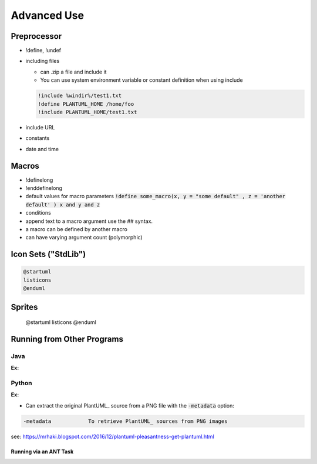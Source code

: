 .. index:: Advanced Use


.. _adv_use:

Advanced Use
############


************
Preprocessor
************

- !define, !undef


- including files

  - can .zip a file and include it

  - You can use system environment variable or constant definition when using include

  .. code:: text

     !include %windir%/test1.txt
     !define PLANTUML_HOME /home/foo
     !include PLANTUML_HOME/test1.txt




- include URL

- constants

- date and time


******
Macros
******

- !definelong

- !enddefinelong

- default values for macro parameters :code:`!define some_macro(x, y = "some default" , z = 'another default' ) x and y and z`

- conditions


- append text to a macro argument use the ## syntax.

- a macro can be defined by another macro

- can have varying argument count (polymorphic)



********************
Icon Sets ("StdLib")
********************


.. code:: text

   @startuml
   listicons
   @enduml


*******
Sprites
*******

   @startuml
   listicons
   @enduml



***************************
Running from Other Programs
***************************


====
Java
====

:Ex:

======
Python
======

:Ex:




* Can extract the original PlantUML_ source from a PNG file with the :code:`-metadata` option:

.. code-block:: text

   -metadata		To retrieve PlantUML_ sources from PNG images


see: https://mrhaki.blogspot.com/2016/12/plantuml-pleasantness-get-plantuml.html


-----------------------
Running via an ANT Task
-----------------------


